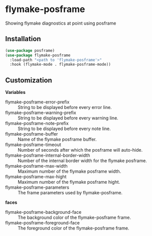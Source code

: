 * flymake-posframe

Showing flymake diagnostics at point using posframe

[[file:screenshot/flymake-posframe.gif]]

** Installation

#+BEGIN_SRC emacs-lisp
(use-package posframe)
(use-package flymake-posframe
  :load-path "<path to 'flymake-posframe'>"
  :hook (flymake-mode . flymake-posframe-mode))
#+END_SRC

** Customization

*Variables*

- flymake-posframe-error-prefix :: String to be displayed before every error line.
- flymake-posframe-warning-prefix :: String to be displayed before every warning line.
- flymake-posframe-note-prefix :: String to be displayed before every note line.
- flymake-posframe-buffer :: Name of the flymake posframe buffer.
- flymake-posframe-timeout :: Number of seconds after which the posframe will auto-hide.
- flymake-posframe-internal-border-width :: Number of the internal border width for the flymake posframe.
- flymake-posframe-max-width :: Maximum number of the flymake posframe width.
- flymake-posframe-max-hight :: Maximum number of the flymake posframe hight.
- flymake-posframe-parameters :: The frame parameters used by flymake-posframe.

*faces*

- flymake-posframe-background-face :: The background color of the flymake-posframe frame.
- flymake-posframe-foreground-face :: The foreground color of the flymake-posframe frame.
